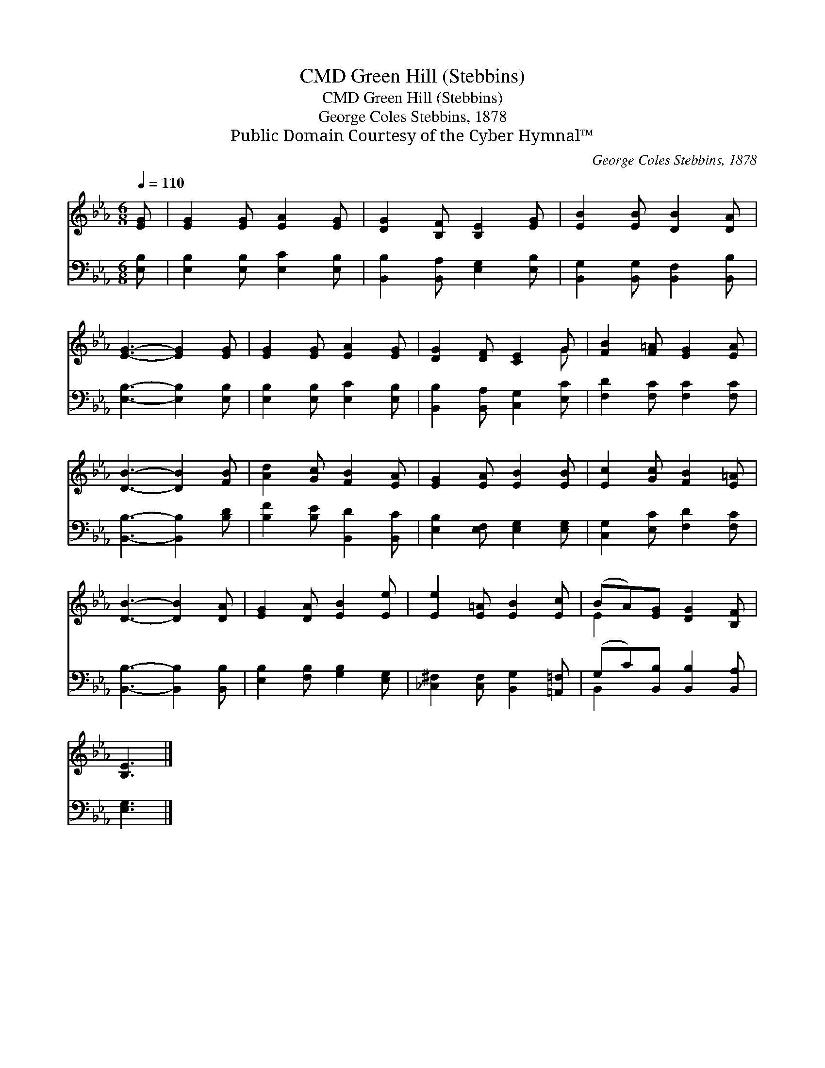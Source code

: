 X:1
T:Green Hill (Stebbins), CMD
T:Green Hill (Stebbins), CMD
T:George Coles Stebbins, 1878
T:Public Domain Courtesy of the Cyber Hymnal™
C:George Coles Stebbins, 1878
Z:Public Domain
Z:Courtesy of the Cyber Hymnal™
%%score ( 1 2 ) ( 3 4 )
L:1/8
Q:1/4=110
M:6/8
K:Eb
V:1 treble 
V:2 treble 
V:3 bass 
V:4 bass 
V:1
 [EG] | [EG]2 [EG] [EA]2 [EG] | [DG]2 [B,F] [B,E]2 [EG] | [EB]2 [EB] [DB]2 [DA] | %4
 [EG]3- [EG]2 [EG] | [EG]2 [EG] [EA]2 [EG] | [DG]2 [DF] [CE]2 G | [FB]2 [F=A] [EG]2 [EA] | %8
 [DB]3- [DB]2 [FB] | [Ad]2 [Gc] [FB]2 [EA] | [EG]2 [EA] [EB]2 [EB] | [Ec]2 [Gc] [FB]2 [E=A] | %12
 [DB]3- [DB]2 [DA] | [EG]2 [DA] [EB]2 [Ee] | [Ee]2 [E=A] [EB]2 [Ec] | (BA)[EG] [DG]2 [B,F] | %16
 [B,E]3 |] %17
V:2
 x | x6 | x6 | x6 | x6 | x6 | x5 G | x6 | x6 | x6 | x6 | x6 | x6 | x6 | x6 | E2 x4 | x3 |] %17
V:3
 [E,B,] | [E,B,]2 [E,B,] [E,C]2 [E,B,] | [B,,B,]2 [B,,A,] [E,G,]2 [E,B,] | %3
 [B,,G,]2 [B,,G,] [B,,F,]2 [B,,B,] | [E,B,]3- [E,B,]2 [E,B,] | [E,B,]2 [E,B,] [E,C]2 [E,B,] | %6
 [B,,B,]2 [B,,A,] [C,G,]2 [E,C] | [F,D]2 [F,C] [F,C]2 [F,C] | [B,,B,]3- [B,,B,]2 [B,D] | %9
 [B,F]2 [B,E] [B,,D]2 [B,,C] | [E,B,]2 [E,F,] [E,G,]2 [E,G,] | [C,G,]2 [E,C] [F,D]2 [F,C] | %12
 [B,,B,]3- [B,,B,]2 [B,,B,] | [E,B,]2 [F,B,] [G,B,]2 [E,G,] | [_C,^F,]2 [C,F,] [B,,G,]2 [=A,,=F,] | %15
 (G,C)[B,,B,] [B,,B,]2 [B,,A,] | [E,G,]3 |] %17
V:4
 x | x6 | x6 | x6 | x6 | x6 | x6 | x6 | x6 | x6 | x6 | x6 | x6 | x6 | x6 | B,,2 x4 | x3 |] %17

